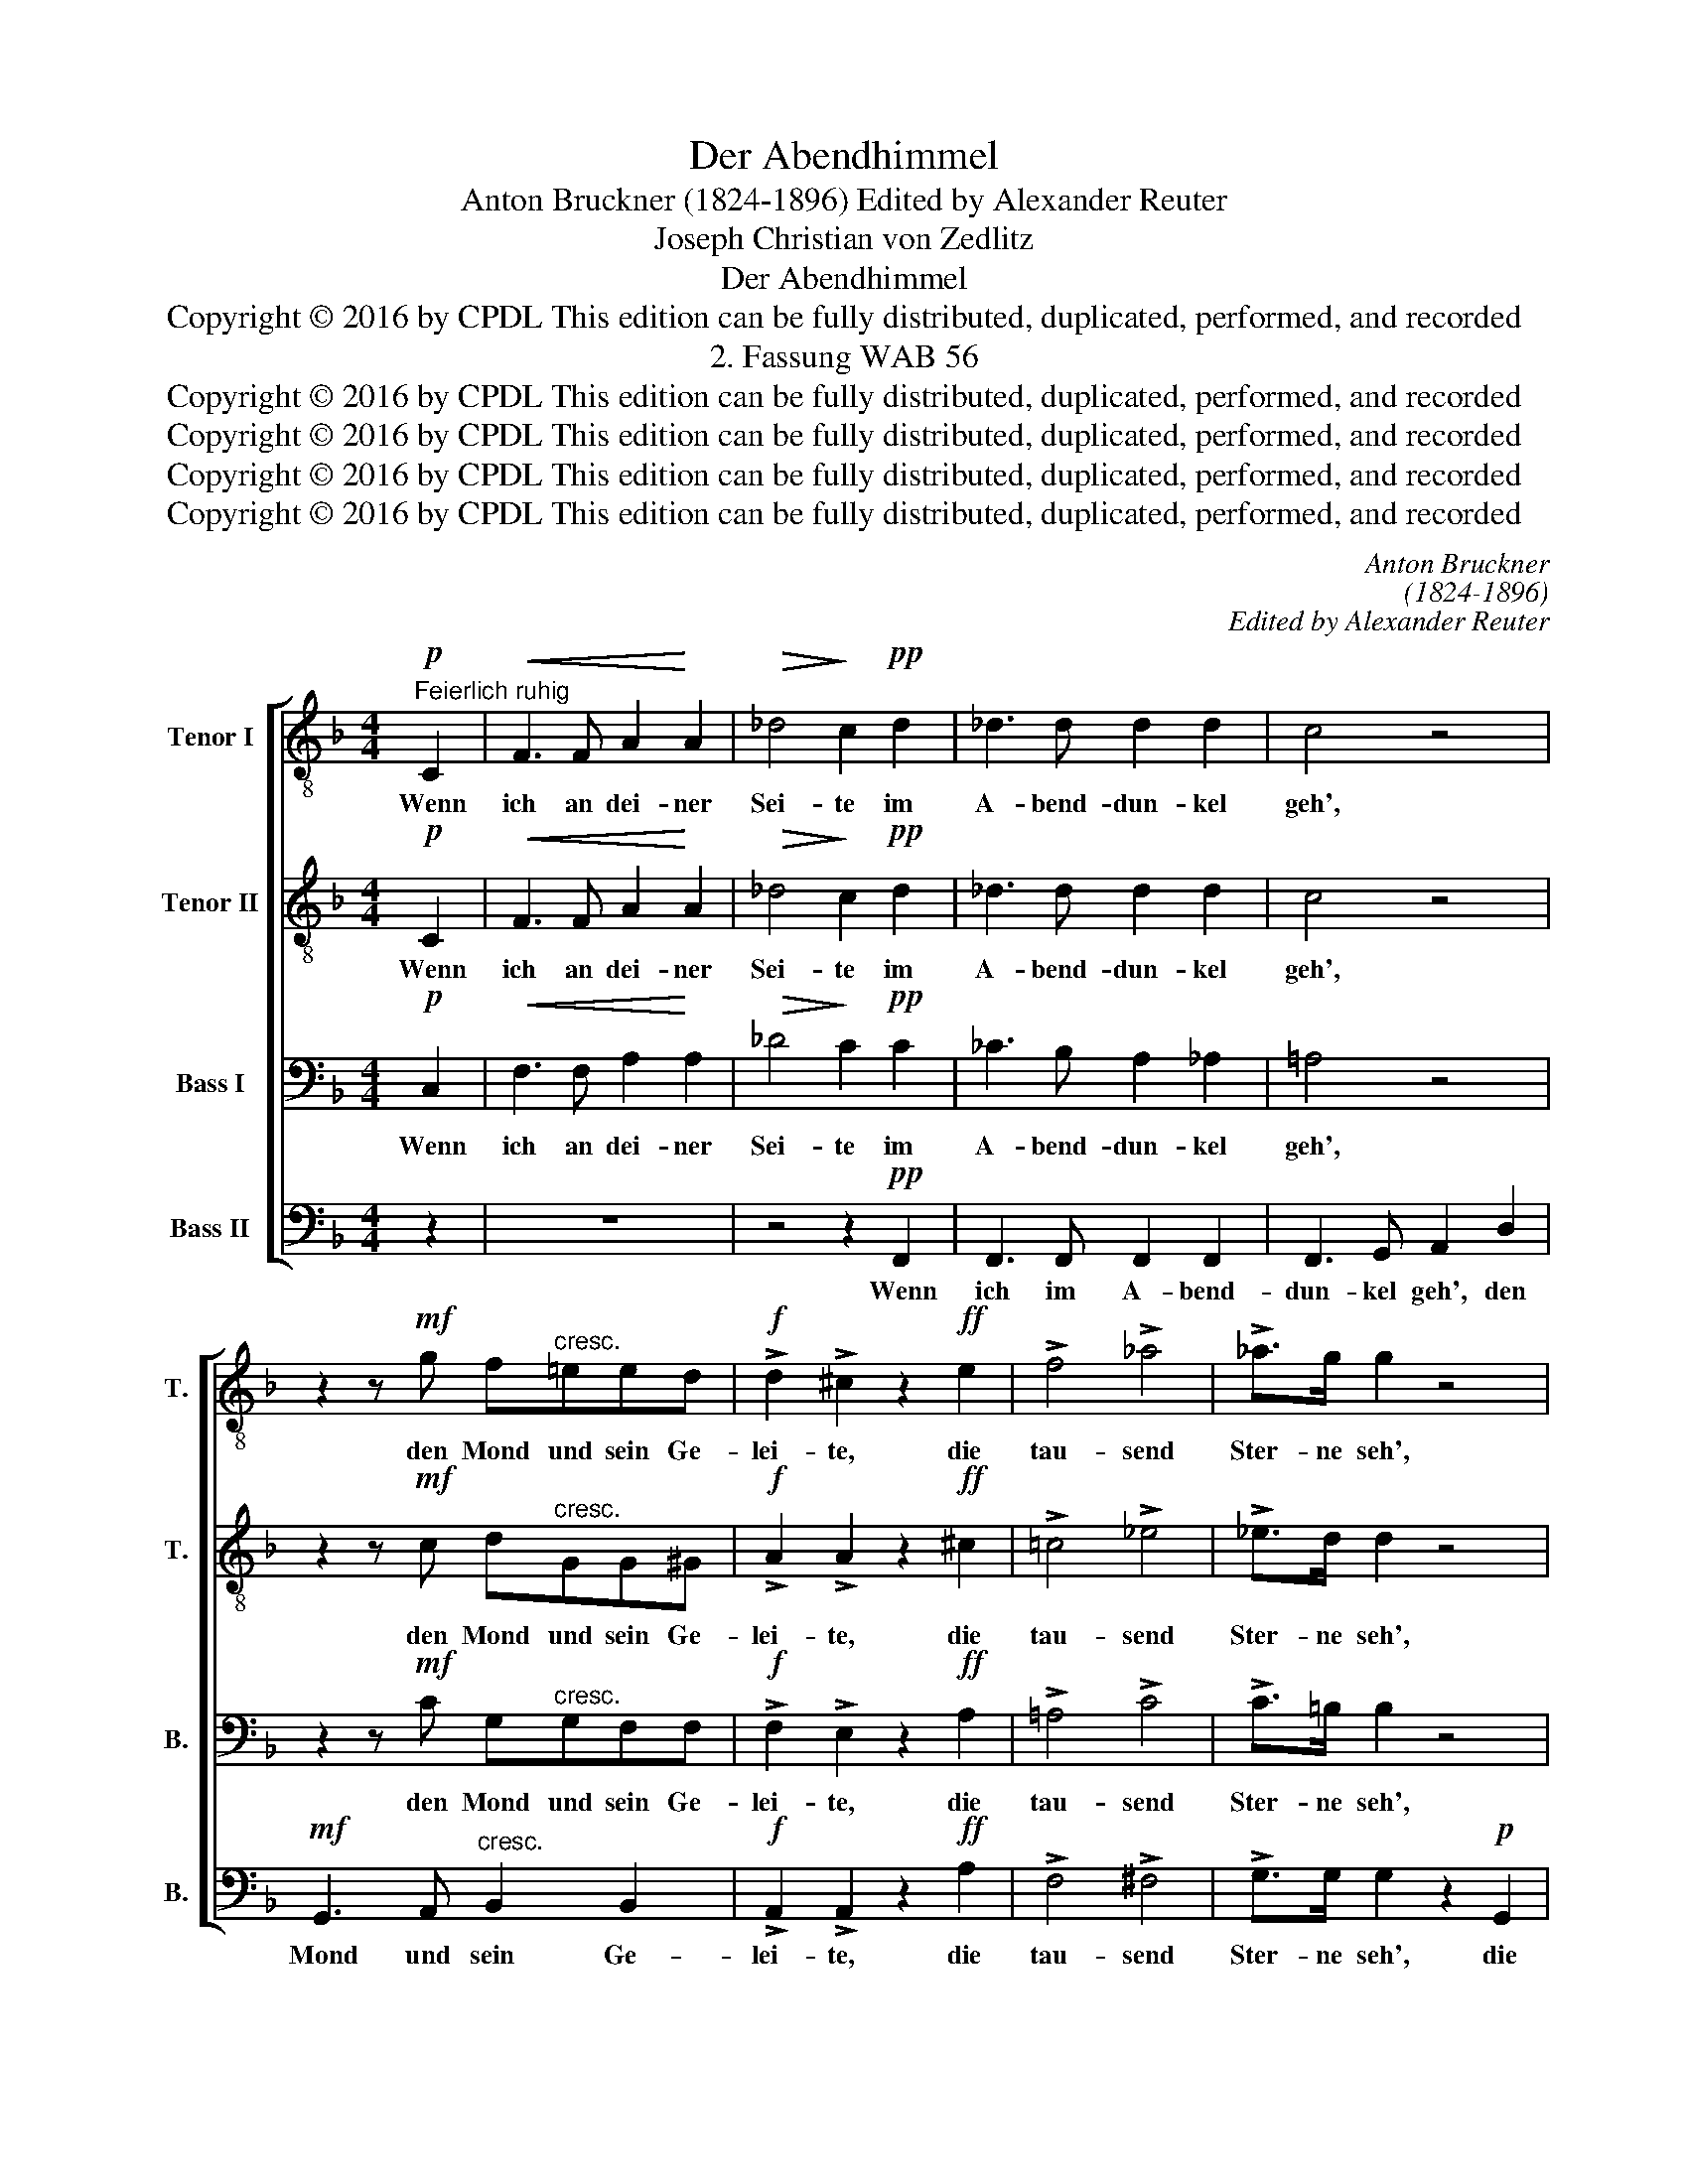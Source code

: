 X:1
T:Der Abendhimmel
T:Anton Bruckner (1824-1896) Edited by Alexander Reuter
T:Joseph Christian von Zedlitz
T:Der Abendhimmel
T:Copyright © 2016 by CPDL This edition can be fully distributed, duplicated, performed, and recorded 
T:2. Fassung WAB 56
T:Copyright © 2016 by CPDL This edition can be fully distributed, duplicated, performed, and recorded 
T:Copyright © 2016 by CPDL This edition can be fully distributed, duplicated, performed, and recorded 
T:Copyright © 2016 by CPDL This edition can be fully distributed, duplicated, performed, and recorded 
T:Copyright © 2016 by CPDL This edition can be fully distributed, duplicated, performed, and recorded 
C:Anton Bruckner
C:(1824-1896)
C:Edited by Alexander Reuter
Z:Joseph Christian von Zedlitz
Z:Copyright © 2016 by CPDL
Z:This edition can be fully distributed, duplicated, performed, and recorded
%%score [ 1 2 3 4 ]
L:1/8
M:4/4
K:F
V:1 treble-8 transpose=-12 nm="Tenor I" snm="T."
V:2 treble-8 transpose=-12 nm="Tenor II" snm="T."
V:3 bass nm="Bass I" snm="B."
V:4 bass nm="Bass II" snm="B."
V:1
!p!"^Feierlich ruhig" C2 |!<(! F3 F A2!<)! A2 |!>(! _d4!>)! c2!pp! d2 | _d3 d d2 d2 | c4 z4 | %5
w: Wenn|ich an dei- ner|Sei- te im|A- bend- dun- kel|geh',|
 z2 z!mf! g f"^cresc."=eed |!f! !>!d2 !>!^c2 z2!ff! e2 | !>!f4 !>!_a4 | !>!_a>g g2 z4 | %9
w: den Mond und sein Ge-|lei- te, die|tau- send|Ster- ne seh',|
 z2"^cresc."!p! d2 d2 d2 |"^dim." d3!>(! d d2!>)! z!mf! d | _e2"^cresc." ee f2 f2 | %12
w: die tau- send|Ster- ne seh', dann|möcht' ich den Mond um-|
 _g4 g2!pp! _d2 | _e2 _gg e2 g2 | _e4 z2!ff! _c2 | !>!_a2 =g=e !>!_d2 !>!B2 | G2 E2 z4 | %17
w: fan- gen, und|drü- cken an mei- ne|Brust, die|Ster- ne her- un- ter|lan- gen,|
 z2!p! f2 e2 d2 | (c2 a2 g2 f2 | e2 b2 a2) g2 |"^dim." ^f6!pp! g2 | =f4 e2 d2 | c4 z2!mf! d2 | %23
w: in vol- ler,|sel'- * * *|* * * ger|Lust, in|sel'- * ger|Lust, mit|
 _e2 ee f2 f"^f sf"f | _g4 g2!pp! _d2 | _e2 _gg e2 g2 | _e4 z2!ff! _c2 | !>!_a3 g !>!g2 !>!g!>!g | %28
w: ih- nen die Lo- cken dir|schmü- cken, und|schmü- cken die schö- ne|Brust, ich|möcht' dich schmü- cken und|
 !>!g2 !>!_a2 z4 | z2!p! f2"^cresc." e2 dd | (c2 a2 g2 f2 | e2 b2 a2) g2 |"^dim." ^f6!pp! g2 | %33
w: drü- cken,|und ster- ben vor|Wonn' _ _ _|_ _ _ und|Lust, vor|
 =f6 e2 | f6 z2 | z2!pp! f2 e2 _ee | (d2"^dim." _d2 c2) B2 | A8- | A6 z2 |] %39
w: Wonn' und|Lust,|und ster- ben vor|Wonn' _ _ und|Lust!|_|
V:2
!p! C2 |!<(! F3 F A2!<)! A2 |!>(! _d4!>)! c2!pp! d2 | _d3 d d2 d2 | c4 z4 | %5
w: Wenn|ich an dei- ner|Sei- te im|A- bend- dun- kel|geh',|
 z2 z!mf! c d"^cresc."GG^G |!f! !>!A2 !>!A2 z2!ff! ^c2 | !>!=c4 !>!_e4 | !>!_e>d d2 z4 | %9
w: den Mond und sein Ge-|lei- te, die|tau- send|Ster- ne seh',|
 z2"^cresc."!p! c2 c2 c2 |"^dim." c3!>(! =B B2!>)! z!mf! d | _e2"^cresc." ee _A2 _d2 | %12
w: die tau- send|Ster- ne seh', dann|möcht' ich den Mond um-|
 _e4 _d2!pp! d2 | _c2 _dd c2 d2 | _c4 z2!ff! c2 | !>!=e2 =e_d !>!d2 !>!B2 | G2 E2 z4 | %17
w: fan- gen, und|drü- cken an mei- ne|Brust, die|Ster- ne her- un- ter|lan- gen,|
 z2!p! c2 c2 G2 | (G2 f2 d2 c2- | c2 e4) e2 |"^dim." d4 z4 | z2!pp! G2 G2 F2 | E4 z2!mf! d2 | %23
w: in vol- ler,|sel'- * * *|* * ger|Lust,|in sel'- ger|Lust, mit|
 _e2 ee _A2 _d"^f sf"d | _e4 _d2!pp! d2 | _c2 _dd c2 d2 | _c4 z2!ff! c2 | !>!e3 e !>!e2 !>!e!>!e | %28
w: ih- nen die Lo- cken dir|schmü- cken, und|schmü- cken die schö- ne|Brust, ich|möcht' dich schmü- cken und|
 !>!e2 !>!f2 z4 | z2!p! c2"^cresc." c2 GG | (G2 f2 d2 c2- | c2 e4) e2 |"^dim." d4 z4 | %33
w: drü- cken,|und ster- ben vor|Wonn' _ _ _|_ _ und|Lust,|
 z2!pp! G2 G2 C2 | C6 z2 | z2!pp! d2 ^c2 cc |"^dim." (B4 F2) F2 | F8- | F6 z2 |] %39
w: vor Wonn' und|Lust,|und ster- ben vor|Wonn' _ und|Lust!|_|
V:3
!p! C,2 |!<(! F,3 F, A,2!<)! A,2 |!>(! _D4!>)! C2!pp! C2 | _C3 B, A,2 _A,2 | =A,4 z4 | %5
w: Wenn|ich an dei- ner|Sei- te im|A- bend- dun- kel|geh',|
 z2 z!mf! C G,"^cresc."G,F,F, |!f! !>!F,2 !>!E,2 z2!ff! A,2 | !>!=A,4 !>!C4 | !>!C>=B, B,2 z4 | %9
w: den Mond und sein Ge-|lei- te, die|tau- send|Ster- ne seh',|
 z2"^cresc."!p! D,2 D,2 _A,2 |"^dim." G,3!>(! G, G,2!>)! z!mf! D, | _E,2"^cresc." E,E, _A,2 A,2 | %12
w: die tau- send|Ster- ne seh', dann|möcht' ich den Mond um-|
 _C4 B,2!pp! B,2 | _G,2 B,B, G,2 B,2 | _G,4 z2!ff! _C2 | !>!_D2 DB, !>!D2 !>!B,2 | G,2 E,2 z4 | %17
w: fan- gen, und|drü- cken an mei- ne|Brust, die|Ster- ne her- un- ter|lan- gen,|
 z2!p! A,2 G,2 F,2 | (E,2 C2 B,2 A,2 | G,2 D2 C2) B,2 |"^dim." A,4!pp! _B,4 | _B,6 _A,2 | %22
w: in vol- ler,|sel'- * * *|* * * ger|Lust, in|sel'- ger|
 G,4 z2!mf! D,2 | _E,2 E,E, _A,2 A,"^f sf"A, | _C4 B,2!pp! B,2 | _G,2 B,B, G,2 B,2 | %26
w: Lust, mit|ih- nen die Lo- cken dir|schmü- cken, und|schmü- cken die schö- ne|
 _G,4 z2!ff! _C2 | !>!_D3 D !>!D2 !>!D!>!D | !>!_D2 !>!D2 z4 | z2!p! A,2"^cresc." G,2 F,F, | %30
w: Brust, ich|möcht' dich schmü- cken und|drü- cken,|und ster- ben vor|
 (E,2 C2 B,2 A,2 | G,2 D2 C2) B,2 |"^dim." A,4!pp! B,4 | B,6 B,2 | A,6 z2 | z4 z2!pp! F,2 | %36
w: Wonn' _ _ _|_ _ _ und|Lust, vor|Wonn' und|Lust,|und|
 F,2"^dim." E,E, _E,2 D,2 | C,3 D, C,2 =B,,2 | C,6 z2 |] %39
w: ster- ben vor Wonn' und|Lust, vor Wonn' und|Lust!|
V:4
 z2 | z8 | z4 z2!pp! F,,2 | F,,3 F,, F,,2 F,,2 | F,,3 G,, A,,2 D,2 | %5
w: ||Wenn|ich im A- bend-|dun- kel geh', den|
!mf! G,,3 A,,"^cresc." B,,2 B,,2 |!f! !>!A,,2 !>!A,,2 z2!ff! A,2 | !>!F,4 !>!^F,4 | %8
w: Mond und sein Ge-|lei- te, die|tau- send|
 !>!G,>G, G,2 z2!p! G,,2 | ^F,,4 F,,4 |"^dim." G,,3!>(! G,, G,,2!>)! z!mf! D, | %11
w: Ster- ne seh', die|tau- send|Ster- ne seh', dann|
 _E,2"^cresc." E,E, _D,2 D,2 | _C,4 _G,,2!pp! G,,2 | _C,2 _G,,G,, C,2 G,,2 | _C,4 z2!ff! _C2 | %15
w: möcht' ich den Mond um-|fan- gen, und|drü- cken an mei- ne|Brust, die|
 !>!B,2 B,=G, !>!_D2 !>!B,2 | G,2 E,2 z2!p! C,2 | C,8- | C,4 C,4 | C,6 ^C,2 |"^dim." D,4!pp! _D,4 | %21
w: Ster- ne her- un- ter|lan- gen, in|vol-|* ler,|sel- ger|Lust, in|
 C,6 C,2 | C,4 z2!mf! D,2 | _E,2 E,E, _D,2 D,"^f sf"D, | _C,4 _G,,2!pp! G,,2 | %25
w: sel'- ger|Lust, mit|ih- nen die Lo- cken dir|schmü- cken, und|
 _C,2 _G,,G,, C,2 G,,2 | _C,4 z2!ff! _C2 | !>!B,3 B, !>!B,2 !>!B,!>!B, | %28
w: schmü- cken die schö- ne|Brust, ich|möcht' dich schmü- cken und|
 !>!=B,2 !>!B,2 z2!p! =B,,2 | C,4 C,2 C,2 | C,8- | C,6 ^C,2 |"^dim." D,4!pp! _D,4 | C,4 C,4 | %34
w: drü- cken, und|ster- ben vor|Wonn'|_ und|Lust, vor|Wonn' und|
 F,,6!pp! F,,2 | F,,4 F,,2 F,,2 |"^dim." F,,6 F,,2 | F,,8- | F,,6 z2 |] %39
w: Lust, und|ster- ben vor|Wonn' und|Lust!|_|


